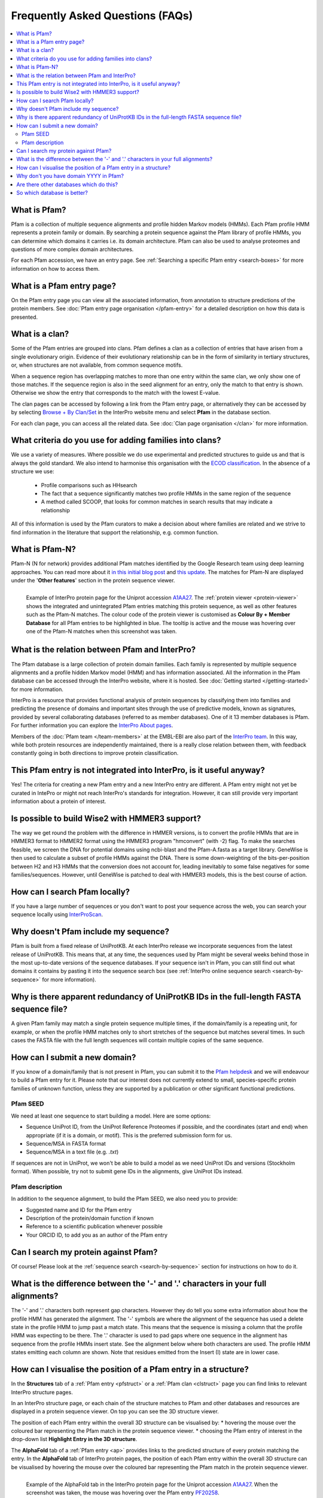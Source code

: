 *********************************
Frequently Asked Questions (FAQs)
*********************************

.. contents::
  :local:

.. _A1AA27: https://www.ebi.ac.uk/interpro/protein/UniProt/A1AA27/

What is Pfam?
=============

Pfam is a collection of multiple sequence alignments and profile hidden Markov models (HMMs). Each Pfam profile HMM represents a protein family or domain. 
By searching a protein sequence against the Pfam library of profile HMMs, you can determine which domains it carries i.e. its domain architecture. Pfam 
can also be used to analyse proteomes and questions of more complex domain architectures.

For each Pfam accession, we have an entry page. See :ref:`Searching a specific Pfam entry <search-boxes>` for more information on how to access them.

What is a Pfam entry page?
==========================

On the Pfam entry page you can view all the associated information, from annotation to structure predictions of the protein members. 
See :doc:`Pfam entry page organisation </pfam-entry>` for a detailed description on how this data is presented.

What is a clan?
===============

Some of the Pfam entries are grouped into clans. Pfam defines a clan as a collection of entries that have arisen from a single evolutionary origin. 
Evidence of their evolutionary relationship can be in the form of similarity in tertiary structures, or, when structures are not available, from common 
sequence motifs.

When a sequence region has overlapping matches to more than one entry within the same clan, we only show one of those matches. If the sequence region is 
also in the seed alignment for an entry, only the match to that entry is shown. Otherwise we show the entry that corresponds to the match with the lowest 
E-value.

The clan pages can be accessed by following a link from the Pfam entry page, or alternatively they can be accessed by by selecting 
`Browse + By Clan/Set <https://www.ebi.ac.uk/interpro/set/all/entry/pfam/#table>`_ in the InterPro website menu and select **Pfam** in the database section.

For each clan page, you can access all the related data. See :doc:`Clan page organisation </clan>` for more information. 

What criteria do you use for adding families into clans?
========================================================

We use a variety of measures. Where possible we do use experimental and predicted structures to guide us and that is always the gold standard. 
We also intend to harmonise this organisation with the `ECOD classification <http://prodata.swmed.edu/ecod/>`_.
In the absence of a structure we use:

  * Profile comparisons such as HHsearch
  * The fact that a sequence significantly matches two profile HMMs in the same region of the sequence
  * A method called SCOOP, that looks for common matches in search results that may indicate a relationship

All of this information is used by the Pfam curators to make a decision about where families are related and we strive to find information in 
the literature that support the relationship, e.g. common function.

What is Pfam-N?
===============
Pfam-N (N for network) provides additional Pfam matches identified by the Google Research team using deep learning approaches. You can read more about 
it `in this initial blog post <https://xfam.wordpress.com/tag/pfam-n/>`_ and `this update <https://xfam.wordpress.com/2022/10/20/a-new-version-of-pfam-n-is-available/>`_. 
The matches for Pfam-N are displayed under the '**Other features**' section in the protein sequence viewer.

.. figure:: images/exampleprotviewer.png
  :alt: Example of InterPro protein page showing the protein viewer 
  :width: 700
  :align: left

  Example of InterPro protein page for the Uniprot accession A1AA27_. The :ref:`protein viewer <protein-viewer>` shows the integrated and unintegrated 
  Pfam entries matching this protein sequence, as well as other features such as the Pfam-N matches. The colour code of the protein viewer is customised as 
  **Colour By + Member Database** for all Pfam entries to be highlighted in blue. The tooltip is active and the mouse was hovering over one of the Pfam-N 
  matches when this screenshot was taken.

What is the relation between Pfam and InterPro?
===============================================

The Pfam database is a large collection of protein domain families. Each family is represented by multiple sequence alignments and a profile hidden 
Markov model (HMM) and has information associated. All the information in the Pfam database can be accessed through the InterPro website, where it is 
hosted. See :doc:`Getting started </getting-started>` for more information.

InterPro is a resource that provides functional analysis of protein sequences by classifying them into families and predicting the presence of 
domains and important sites through the use of predictive models, known as signatures, provided by several collaborating databases (referred to 
as member databases). One of it 13 member databases is Pfam. For further information you can explore the 
`InterPro About pages <https://www.ebi.ac.uk/interpro/about/interpro/>`_.

Members of the :doc:`Pfam team </team-members>` at the EMBL-EBI are also part of the `InterPro team <https://www.ebi.ac.uk/interpro/about/team/>`_. In this way, 
while both protein resources are independently maintained, there is a really close relation between them, with feedback constantly going in both directions to 
improve protein classification.

This Pfam entry is not integrated into InterPro, is it useful anyway?
=====================================================================

Yes! The criteria for creating a new Pfam entry and a new InterPro entry are different. A Pfam entry might not yet be curated in IntePro or might not 
reach InterPro's standards for integration. However, it can still provide very important information about a protein of interest.

Is possible to build Wise2 with HMMER3 support?
===============================================

The way we get round the problem with the difference in HMMER versions, is to convert the profile HMMs that are in HMMER3 format to HMMER2 format using 
the HMMER3 program "hmconvert" (with -2) flag. To make the searches feasible, we screen the DNA for potential domains using ncbi-blast and the 
Pfam-A.fasta as a target library. GeneWise is then used to calculate a subset of profile HMMs against the DNA. There is some down-weighting of the 
bits-per-position between H2 and H3 HMMs that the conversion does not account for, leading inevitably to some false negatives for some families/sequences. 
However, until GeneWise is patched to deal with HMMER3 models, this is the best course of action.

How can I search Pfam locally?
==============================

If you have a large number of sequences or you don't want to post your sequence across the web, you can search your sequence locally using 
`InterProScan <https://interproscan-docs.readthedocs.io/en/latest/Introduction.html#to-install-and-run-interproscan>`_.

Why doesn't Pfam include my sequence?
=====================================

Pfam is built from a fixed release of UniProtKB. At each InterPro release we incorporate sequences from the latest release of UniProtKB. This means that, 
at any time, the sequences used by Pfam might be several weeks behind those in the most up-to-date versions of the sequence databases. If your sequence 
isn't in Pfam, you can still find out what domains it contains by pasting it into the sequence search box (see :ref:`InterPro online sequence search <search-by-sequence>` 
for more information).

Why is there apparent redundancy of UniProtKB IDs in the full-length FASTA sequence file?
=========================================================================================

A given Pfam family may match a single protein sequence multiple times, if the domain/family is a repeating unit, for example, or when the profile HMM 
matches only to short stretches of the sequence but matches several times. In such cases the FASTA file with the full length sequences will contain 
multiple copies of the same sequence.

.. _new-annot:
How can I submit a new domain?
==============================

If you know of a domain/family that is not present in Pfam, you can submit it to the `Pfam helpdesk <https://www.ebi.ac.uk/about/contact/support/pfam>`_ and we will endeavour to build a Pfam entry for it. Please note that our interest does not currently extend to small, species-specific protein families of unknown function, unless they are supported by a publication or other significant functional predictions.

Pfam SEED
---------
We need at least one sequence to start building a model. Here are some options:

- Sequence UniProt ID, from the UniProt Reference Proteomes if possible, and the coordinates (start and end) when appropriate (if it is a domain, or motif). This is the preferred submission form for us.
- Sequence/MSA in FASTA format
- Sequence/MSA in a text file (e.g. *.txt*)

If sequences are not in UniProt, we won't be able to build a model as we need UniProt IDs and versions (Stockholm format). When possible, try not to submit gene IDs in the alignments, give UniProt IDs instead.

Pfam description
----------------

In addition to the sequence alignment, to build the Pfam SEED, we also need you to provide:

- Suggested name and ID for the Pfam entry
- Description of the protein/domain function if known
- Reference to a scientific publication whenever possible
- Your ORCID ID, to add you as an author of the Pfam entry


Can I search my protein against Pfam?
=====================================

Of course! Please look at the :ref:`sequence search <search-by-sequence>` section for instructions on how to do it.

What is the difference between the '-' and '.' characters in your full alignments?
==================================================================================

The '-' and '.' characters both represent gap characters. However they do tell you some extra information about how the profile HMM has generated the alignment. 
The '-' symbols are where the alignment of the sequence has used a delete state in the profile HMM to jump past a match state. This means that the sequence is 
missing a column that the profile HMM was expecting to be there. The '.' character is used to pad gaps where one sequence in the alignment has sequence from 
the profile HMMs insert state. See the alignment below where both characters are used. The profile HMM states emitting each column are shown. Note that residues 
emitted from the Insert (I) state are in lower case.

.. figure:: images/alignment.png
      :align: center

How can I visualise the position of a Pfam entry in a structure?
================================================================

In the **Structures** tab of a :ref:`Pfam entry <pfstruct>` or a :ref:`Pfam clan <clstruct>` page you can find links to relevant InterPro structure 
pages. 

In an InterPro structure page, or each chain of the structure matches to Pfam and other databases and resources are displayed in a 
protein sequence viewer. On top you can see the 3D structure viewer. 

The position of each Pfam entry within the overall 3D structure can be visualised by:
* hovering the mouse over the coloured bar representing the Pfam match in the protein sequence viewer. 
* choosing the Pfam entry of interest in the drop-down list **Highlight Entry in the 3D structure**.

The **AlphaFold** tab of a :ref:`Pfam entry <ap>` provides links to the predicted structure of every protein matching the entry. 
In the **AlphaFold** tab of InterPro protein pages, the position of each Pfam entry within the overall 3D structure can be visualised by hovering the 
mouse over the coloured bar representing the Pfam match in the protein sequence viewer. 

.. figure:: images/apstructviewer.png
  :alt: Example of the AlphaFold tab of an InterPro protein page showing the structure viewer 
  :width: 700
  :align: left

  Example of the AlphaFold tab in the InterPro protein page for the Uniprot accession A1AA27_. When the screenshot was taken, the mouse was hovering over 
  the Pfam entry `PF20258 <https://www.ebi.ac.uk/interpro/entry/pfam/PF20258/>`_.


Why don't you have domain YYYY in Pfam?
=======================================

We are very keen to be alerted to new domains. If you can provide us with a multiple sequence alignment then we will try hard to incorporate it into the 
database. If you know of a domain, but don't have a multiple sequence alignment, we still want to know, for simple families just one sequence is enough. 
Again contact the `Pfam helpdesk <https://www.ebi.ac.uk/about/contact/support/pfam>`_.

Are there other databases which do this?
========================================

To a certain extent yes, there are a number of "second generation" databases which are trying to organise protein space into evolutionarily conserved 
regions. `InterPro <http://www.ebi.ac.uk/interpro>`_ combines information from `several of them <https://www.ebi.ac.uk/interpro/about/consortium/>`_ in a single 
searchable resource.

So which database is better?
============================

As with everything, it depends on your problem: we would certainly suggest using more than one method. Pfam is likely to provide more interpretable results, with 
crisp definitions of domains in a protein. 
